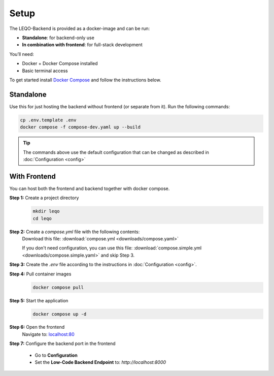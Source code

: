 Setup
=====

The LEQO-Backend is provided as a docker-image and can be run:

- **Standalone**: for backend-only use
- **In combination with frontend**: for full-stack development

You’ll need:

- Docker + Docker Compose installed
- Basic terminal access

To get started install `Docker Compose <https://docs.docker.com/compose/install/>`_ and follow the instructions below.

Standalone
----------

Use this for just hosting the backend without frontend (or separate from it).
Run the following commands:

.. code-block:: shell

    cp .env.template .env
    docker compose -f compose-dev.yaml up --build

.. tip::
   The commands above use the default configuration that can be changed as described in :doc:`Configuration <config>`

With Frontend
-------------

You can host both the frontend and backend together with docker compose.

**Step 1:** Create a project directory
    .. code-block:: shell

        mkdir leqo
        cd leqo

**Step 2:** Create a `compose.yml` file with the following contents:
  .. literalinclude:: downloads/compose.yaml
     :language: yaml
     :linenos:

  Download this file: :download:`compose.yml <downloads/compose.yaml>`

  If you don't need configuration, you can use this file: :download:`compose.simple.yml <downloads/compose.simple.yaml>` and skip Step 3.

**Step 3:** Create the `.env` file according to the instructions in :doc:`Configuration <config>`.

**Step 4:** Pull container images
    .. code-block:: shell

        docker compose pull

**Step 5:** Start the application
    .. code-block:: shell

        docker compose up -d

**Step 6:** Open the frontend
    Navigate to: `localhost:80 <http://localhost:80>`_

**Step 7:** Configure the backend port in the frontend

    - Go to **Configuration**
    - Set the **Low-Code Backend Endpoint** to: `http://localhost:8000`

